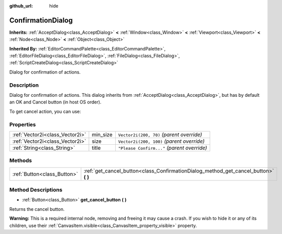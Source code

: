 :github_url: hide

.. Generated automatically by doc/tools/make_rst.py in Godot's source tree.
.. DO NOT EDIT THIS FILE, but the ConfirmationDialog.xml source instead.
.. The source is found in doc/classes or modules/<name>/doc_classes.

.. _class_ConfirmationDialog:

ConfirmationDialog
==================

**Inherits:** :ref:`AcceptDialog<class_AcceptDialog>` **<** :ref:`Window<class_Window>` **<** :ref:`Viewport<class_Viewport>` **<** :ref:`Node<class_Node>` **<** :ref:`Object<class_Object>`

**Inherited By:** :ref:`EditorCommandPalette<class_EditorCommandPalette>`, :ref:`EditorFileDialog<class_EditorFileDialog>`, :ref:`FileDialog<class_FileDialog>`, :ref:`ScriptCreateDialog<class_ScriptCreateDialog>`

Dialog for confirmation of actions.

Description
-----------

Dialog for confirmation of actions. This dialog inherits from :ref:`AcceptDialog<class_AcceptDialog>`, but has by default an OK and Cancel button (in host OS order).

To get cancel action, you can use:


.. tabs::

 .. code-tab:: gdscript

    get_cancel().connect("pressed", self, "cancelled")

 .. code-tab:: csharp

    GetCancel().Connect("pressed", this, nameof(Cancelled));



Properties
----------

+---------------------------------+----------+---------------------------------------------+
| :ref:`Vector2i<class_Vector2i>` | min_size | ``Vector2i(200, 70)`` *(parent override)*   |
+---------------------------------+----------+---------------------------------------------+
| :ref:`Vector2i<class_Vector2i>` | size     | ``Vector2i(200, 100)`` *(parent override)*  |
+---------------------------------+----------+---------------------------------------------+
| :ref:`String<class_String>`     | title    | ``"Please Confirm..."`` *(parent override)* |
+---------------------------------+----------+---------------------------------------------+

Methods
-------

+-----------------------------+-----------------------------------------------------------------------------------------+
| :ref:`Button<class_Button>` | :ref:`get_cancel_button<class_ConfirmationDialog_method_get_cancel_button>` **(** **)** |
+-----------------------------+-----------------------------------------------------------------------------------------+

Method Descriptions
-------------------

.. _class_ConfirmationDialog_method_get_cancel_button:

- :ref:`Button<class_Button>` **get_cancel_button** **(** **)**

Returns the cancel button.

**Warning:** This is a required internal node, removing and freeing it may cause a crash. If you wish to hide it or any of its children, use their :ref:`CanvasItem.visible<class_CanvasItem_property_visible>` property.

.. |virtual| replace:: :abbr:`virtual (This method should typically be overridden by the user to have any effect.)`
.. |const| replace:: :abbr:`const (This method has no side effects. It doesn't modify any of the instance's member variables.)`
.. |vararg| replace:: :abbr:`vararg (This method accepts any number of arguments after the ones described here.)`
.. |constructor| replace:: :abbr:`constructor (This method is used to construct a type.)`
.. |static| replace:: :abbr:`static (This method doesn't need an instance to be called, so it can be called directly using the class name.)`
.. |operator| replace:: :abbr:`operator (This method describes a valid operator to use with this type as left-hand operand.)`
